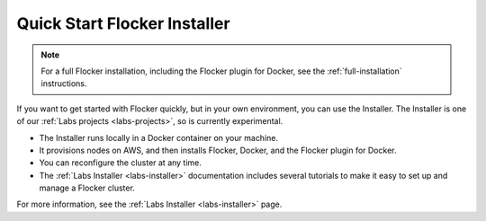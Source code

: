 .. _quick-start-installer:

=============================
Quick Start Flocker Installer
=============================

.. note:: For a full Flocker installation, including the Flocker plugin for Docker, see the :ref:`full-installation` instructions.

If you want to get started with Flocker quickly, but in your own environment, you can use the Installer.
The Installer is one of our :ref:`Labs projects <labs-projects>`, so is currently experimental.

* The Installer runs locally in a Docker container on your machine.
* It provisions nodes on AWS, and then installs Flocker, Docker, and the Flocker plugin for Docker.
* You can reconfigure the cluster at any time.
* The :ref:`Labs Installer <labs-installer>` documentation includes several tutorials to make it easy to set up and manage a Flocker cluster.

For more information, see the :ref:`Labs Installer <labs-installer>` page.
